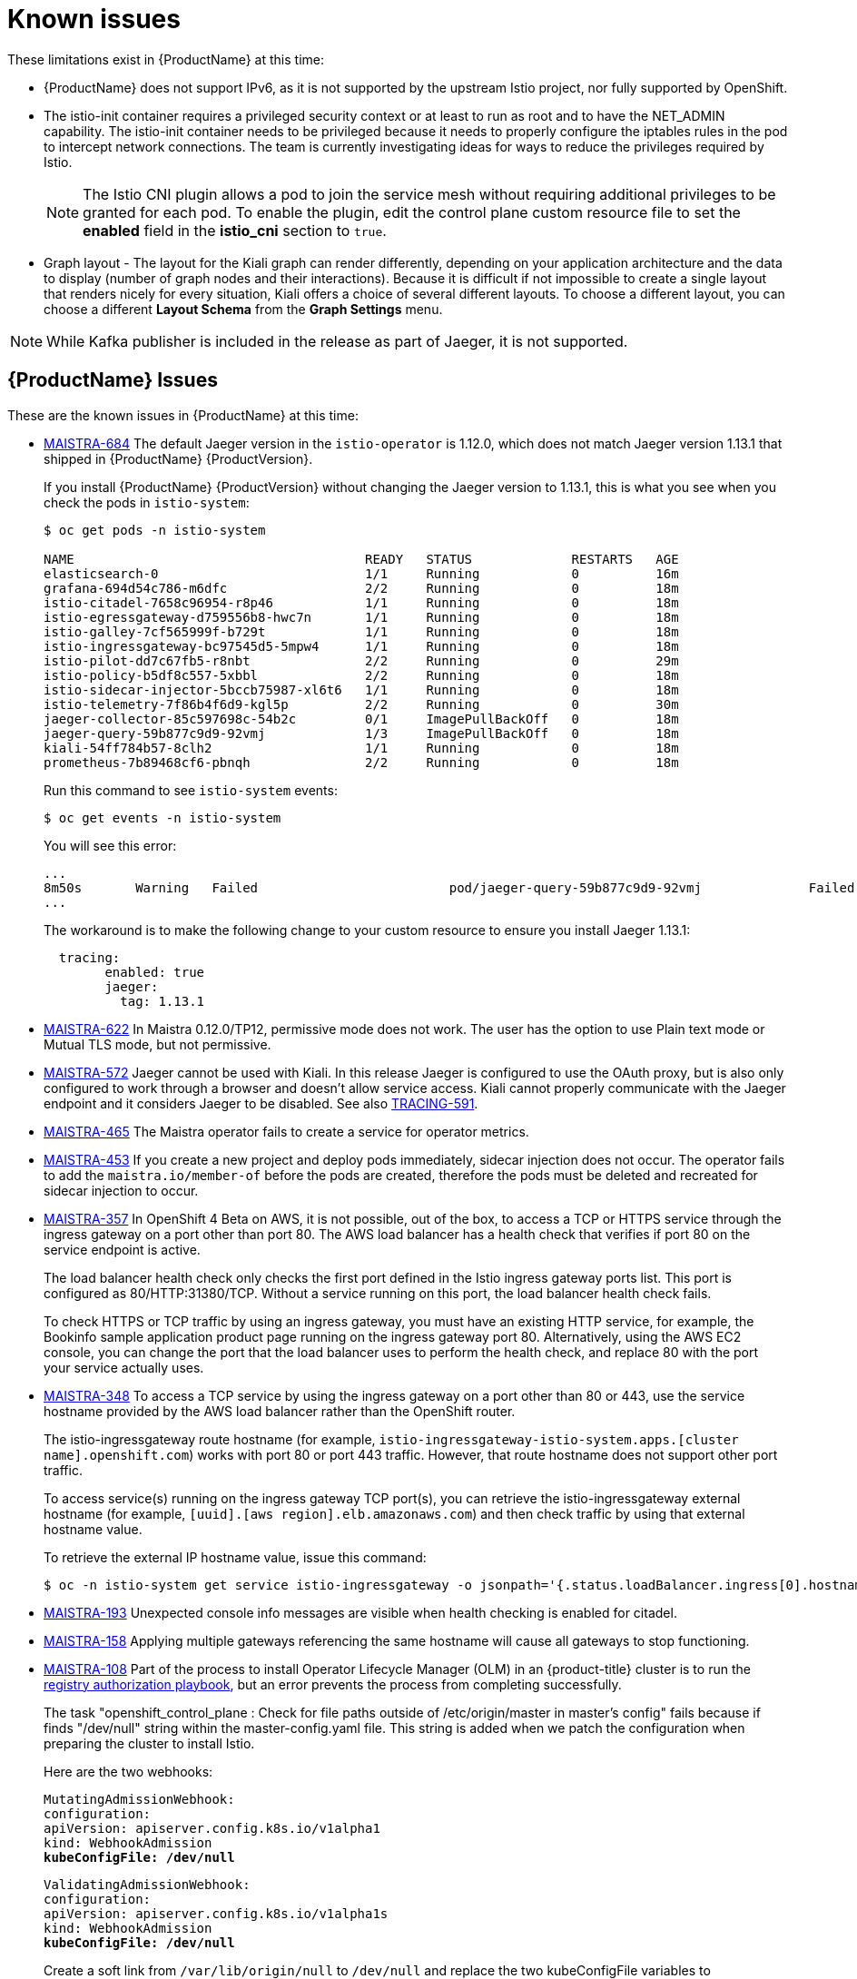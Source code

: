[[known-issues]]
= Known issues
////
Consequence - What user action or situation would make this problem appear (Selecting the Foo option with the Bar version 1.3 plugin enabled results in an error message)?  What did the customer experience as a result of the issue? What was the symptom?
Cause (if it has been identified) - Why did this happen?
Workaround (If there is one)- What can you do to avoid or negate the effects of this issue in the meantime?  Sometimes if there is no workaround it is worthwhile telling readers to contact support for advice.  Never promise future fixes.
Result - If the workaround does not completely address the problem.

Example issue link
BZ#
https://bugzilla.redhat.com/show_bug.cgi?id=00000002[00000002]

After eating an extra garlic pizza, Chris has bad breath and nobody wants to work closely with them.  As a workaround, Chris can take a breath mint, or avoid ordering extra garlic on their pizza.
////

These limitations exist in {ProductName} at this time:

* {ProductName} does not support IPv6, as it is not supported by the upstream Istio project, nor fully supported by OpenShift.
////
https://github.com/istio/old_issues_repo/issues/115
////
* The istio-init container requires a privileged security context or at least to run as root and to have the NET_ADMIN capability. The istio-init container needs to be privileged because it needs to properly configure the iptables rules in the pod to intercept network connections.  The team is currently investigating ideas for ways to reduce the privileges required by Istio.
+
[NOTE]
====
The Istio CNI plugin allows a pod to join the service mesh without requiring additional privileges to be granted for each pod. To enable the plugin, edit the control plane custom resource file
to set the *enabled* field in the *istio_cni* section to `true`.
====
+
* Graph layout - The layout for the Kiali graph can render differently, depending on your application architecture and the data to display (number of graph nodes and their interactions).  Because it is difficult if not impossible to create a single layout that renders nicely for every situation, Kiali offers a choice of several different layouts.  To choose a different layout, you can choose a different *Layout Schema* from the *Graph Settings* menu.

[NOTE]
====
While Kafka publisher is included in the release as part of Jaeger, it is not supported.
====

[[ossm-known-issues]]
== {ProductName} Issues

These are the known issues in {ProductName} at this time:

* https://issues.jboss.org/browse/MAISTRA-684[MAISTRA-684] The default Jaeger version in the `istio-operator` is 1.12.0, which does not match Jaeger version 1.13.1 that shipped in {ProductName} {ProductVersion}.
+
If you install {ProductName} {ProductVersion} without changing the Jaeger version to 1.13.1, this is what you see when you check the pods in `istio-system`:
+
----
$ oc get pods -n istio-system

NAME                                      READY   STATUS             RESTARTS   AGE
elasticsearch-0                           1/1     Running            0          16m
grafana-694d54c786-m6dfc                  2/2     Running            0          18m
istio-citadel-7658c96954-r8p46            1/1     Running            0          18m
istio-egressgateway-d759556b8-hwc7n       1/1     Running            0          18m
istio-galley-7cf565999f-b729t             1/1     Running            0          18m
istio-ingressgateway-bc97545d5-5mpw4      1/1     Running            0          18m
istio-pilot-dd7c67fb5-r8nbt               2/2     Running            0          29m
istio-policy-b5df8c557-5xbbl              2/2     Running            0          18m
istio-sidecar-injector-5bccb75987-xl6t6   1/1     Running            0          18m
istio-telemetry-7f86b4f6d9-kgl5p          2/2     Running            0          30m
jaeger-collector-85c597698c-54b2c         0/1     ImagePullBackOff   0          18m
jaeger-query-59b877c9d9-92vmj             1/3     ImagePullBackOff   0          18m
kiali-54ff784b57-8clh2                    1/1     Running            0          18m
prometheus-7b89468cf6-pbnqh               2/2     Running            0          18m
----
+
Run this command to see `istio-system` events:
+
----
$ oc get events -n istio-system
----
+
You will see this error:
+
----
...
8m50s       Warning   Failed                         pod/jaeger-query-59b877c9d9-92vmj              Failed to pull image "registry.redhat.io/distributed-tracing-tech-preview/jaeger-agent:1.12.0": rpc error: code = Unknown desc = Error reading manifest 1.12.0 in registry.redhat.io/distributed-tracing-tech-preview/jaeger-agent: error parsing HTTP 404 response body: invalid character 'F' looking for beginning of value: "File not found.\""
...
----
+
The workaround is to make the following change to your custom resource to ensure you install Jaeger 1.13.1:
+
[source,yaml]
----
  tracing:
        enabled: true
        jaeger:
          tag: 1.13.1
----

* https://issues.jboss.org/browse/MAISTRA-622[MAISTRA-622] In Maistra 0.12.0/TP12, permissive mode does not work. The user has the option to use Plain text mode or Mutual TLS mode, but not permissive.

* https://issues.jboss.org/browse/MAISTRA-572[MAISTRA-572] Jaeger cannot be used with Kiali. In this release Jaeger is configured to use the OAuth proxy, but is also only configured to work through a browser and doesn't allow service access.  Kiali cannot properly communicate with the Jaeger endpoint and it considers Jaeger to be disabled.  See also https://issues.jboss.org/browse/TRACING-591[TRACING-591].

* https://issues.jboss.org/browse/MAISTRA-465[MAISTRA-465] The Maistra operator fails to create a service for operator metrics.

* https://issues.jboss.org/browse/MAISTRA-453[MAISTRA-453] If you create a new project and deploy pods immediately, sidecar injection does not occur. The operator fails to add the `maistra.io/member-of` before the pods are created, therefore the pods must be deleted and recreated for sidecar injection to occur.

* https://issues.jboss.org/browse/MAISTRA-357[MAISTRA-357] In OpenShift 4 Beta on AWS, it is not possible, out of the box, to access a TCP or HTTPS service through the ingress gateway on a port other than port 80. The AWS load balancer has a health check that verifies if port 80 on the service endpoint is active.
+
The load balancer health check only checks the first port defined in the Istio ingress gateway ports list. This port is configured as 80/HTTP:31380/TCP. Without a service running on this port, the load balancer health check fails.
+
To check HTTPS or TCP traffic by using an ingress gateway, you must have an existing HTTP service, for example, the Bookinfo sample application product page running on the ingress gateway port 80. Alternatively, using the AWS EC2 console, you can change the port that the load balancer uses to perform the health check, and replace 80 with the port your service actually uses.

* https://issues.jboss.org/browse/MAISTRA-348[MAISTRA-348] To access a TCP service by using the ingress gateway on a port other than 80 or 443, use the service hostname provided by the AWS load balancer rather than the OpenShift router.
+
The istio-ingressgateway route hostname (for example, `istio-ingressgateway-istio-system.apps.[cluster name].openshift.com`) works with port 80 or port 443 traffic. However, that route hostname does not support other port traffic.
+
To access service(s) running on the ingress gateway TCP port(s), you can retrieve the istio-ingressgateway external hostname (for example,
`[uuid].[aws region].elb.amazonaws.com`) and then check traffic by using that external hostname value.
+
To retrieve the external IP hostname value, issue this command:
+
----
$ oc -n istio-system get service istio-ingressgateway -o jsonpath='{.status.loadBalancer.ingress[0].hostname}'
----

* https://issues.jboss.org/browse/MAISTRA-193[MAISTRA-193] Unexpected console info messages are visible when health checking is enabled for citadel.

* https://issues.jboss.org/browse/MAISTRA-158[MAISTRA-158] Applying multiple gateways referencing the same hostname will cause all gateways to stop functioning.

* https://issues.jboss.org/browse/MAISTRA-108[MAISTRA-108] Part of the process to install Operator Lifecycle Manager (OLM) in an {product-title} cluster is to run the https://docs.openshift.com/container-platform/3.11/install_config/installing-operator-framework.html#installing-olm-using-ansible_installing-operator-framework[registry authorization playbook], but an error prevents the process from completing successfully.
+
The task "openshift_control_plane : Check for file paths outside of /etc/origin/master in master's config" fails because if finds "/dev/null" string within the master-config.yaml file. This string is added when we patch the configuration when preparing the cluster to install Istio.
+
Here are the two webhooks:
+
[subs=+macros]
----
MutatingAdmissionWebhook:
configuration:
apiVersion: apiserver.config.k8s.io/v1alpha1
kind: WebhookAdmission
pass:quotes[*kubeConfigFile: /dev/null*]
----
+
[subs=+macros]
----
ValidatingAdmissionWebhook:
configuration:
apiVersion: apiserver.config.k8s.io/v1alpha1s
kind: WebhookAdmission
pass:quotes[*kubeConfigFile: /dev/null*]
----
+
Create a soft link from `/var/lib/origin/null` to `/dev/null` and replace the two kubeConfigFile variables to `/var/lib/origin/null`. This makes the task think /var/lib/origin/null is an asset in the origin "perimeter" and continue running.

* https://issues.jboss.org/browse/MAISTRA-62[MAISTRA-62] After a successful Istio installation, when upgrading an OCP cluster from 3.10 to 3.11, the storage upgrade task fails causing the entire upgrade process to fail.

[[kiali-known-issues]]
== Kiali Issues

* https://issues.jboss.org/browse/KIALI-3118[KIALI-3118] After changes to the ServiceMeshMemberRoll, for example adding or removing namespaces, the Kiali pod restarts and then displays errors on the Graph page while the Kiali pod is restarting.

* https://issues.jboss.org/browse/KIALI-3096[KIALI-3096] Runtime metrics fail in {ProductShortName}. There is an oauth filter between the {ProductShortname} and Prometheus, requiring a bearer token to be passed to Prometheus before access will be granted.  Kiali has been updated to use this token when communicating to the Prometheus server, but the application metrics are currently failing with 403 errors.

* https://issues.jboss.org/browse/KIALI-2206[KIALI-2206] When you are accessing the Kiali console for the first time, and there is no cached browser data for Kiali, the “View in Grafana” link on the Metrics tab of the Kiali Service Details page redirects to the wrong location. The only way you would encounter this issue is if you are accessing Kiali for the first time.

* https://github.com/kiali/kiali/issues/507[KIALI-507] Kiali does not support Internet Explorer 11. This is because the underlying frameworks do not support Internet Explorer. To access the Kiali console, use one of the two most recent versions of the Chrome, Edge, Firefox or Safari browser.
